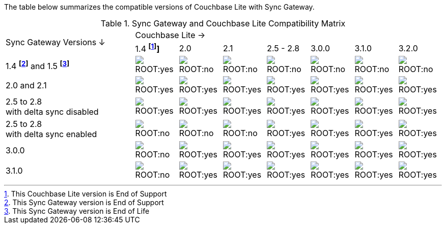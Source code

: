 // Inclusion for use in master topics -- shows compatibility of Couchbase Lite and SGW.
ifndef::fn-eos-cbl[]
:fn-eos-cbl: pass:q,a[footnote:eos-cbl[This Couchbase Lite version is End of Support]]]
endif::[]

ifndef::fnref-eos-cbl[]
:fnref-eos-cbl: footnote:eos-cbl[]
endif::[]

ifndef::fn-eol-sgw[]
:fn-eol-sgw: pass:q,a[footnote:eol-sgw[This Sync Gateway version is End of Life]]
endif::[]

ifndef::fnref-eol-sgw[]
:fnref-eol-sgw: footnote:eol-sgw[]
endif::[]

ifndef::fn-eos-sgw[]
:fn-eos-sgw: pass:q,a[footnote:eos-sgw[This Sync Gateway version is End of Support]]
endif::[]

ifndef::fnref-eos-sgw[]
:fnref-eos-sgw: footnote:eos-sgw[]
endif::[]

The table below summarizes the compatible versions of Couchbase Lite with Sync Gateway.

.Sync Gateway and Couchbase Lite Compatibility Matrix
[cols="3,^1,^1,^1,^1,^1,^1,^1"]
|===

.2+^.>| Sync Gateway Versions ↓
7+| Couchbase Lite →

^| 1.4 *{fn-eos-cbl}*
^| 2.0
^| 2.1
^| 2.5 - 2.8
^| 3.0.0
^| 3.1.0
^| 3.2.0

| 1.4 *{fn-eos-sgw}* and 1.5 *{fn-eol-sgw}*
| image:ROOT:yes.png[]
| image:ROOT:no.png[]
| image:ROOT:no.png[]
| image:ROOT:no.png[]
| image:ROOT:no.png[]
| image:ROOT:no.png[]
| image:ROOT:no.png[]

| 2.0 and 2.1
| image:ROOT:yes.png[]
| image:ROOT:yes.png[]
| image:ROOT:yes.png[]
| image:ROOT:yes.png[]
| image:ROOT:yes.png[]
| image:ROOT:yes.png[]
| image:ROOT:yes.png[]

| 2.5 to 2.8 +
with delta sync disabled
| image:ROOT:yes.png[]
| image:ROOT:yes.png[]
| image:ROOT:yes.png[]
| image:ROOT:yes.png[]
| image:ROOT:yes.png[]
| image:ROOT:yes.png[]
| image:ROOT:yes.png[]

| 2.5 to 2.8 +
with delta sync enabled
| image:ROOT:no.png[]
| image:ROOT:no.png[]
| image:ROOT:no.png[]
| image:ROOT:yes.png[]
| image:ROOT:yes.png[]
| image:ROOT:yes.png[]
| image:ROOT:yes.png[]

| 3.0.0
| image:ROOT:no.png[]
| image:ROOT:yes.png[]
| image:ROOT:yes.png[]
| image:ROOT:yes.png[]
| image:ROOT:yes.png[]
| image:ROOT:yes.png[]
| image:ROOT:yes.png[]

| 3.1.0
| image:ROOT:no.png[]
| image:ROOT:yes.png[]
| image:ROOT:yes.png[]
| image:ROOT:yes.png[]
| image:ROOT:yes.png[]
| image:ROOT:yes.png[]
| image:ROOT:yes.png[]

|===
